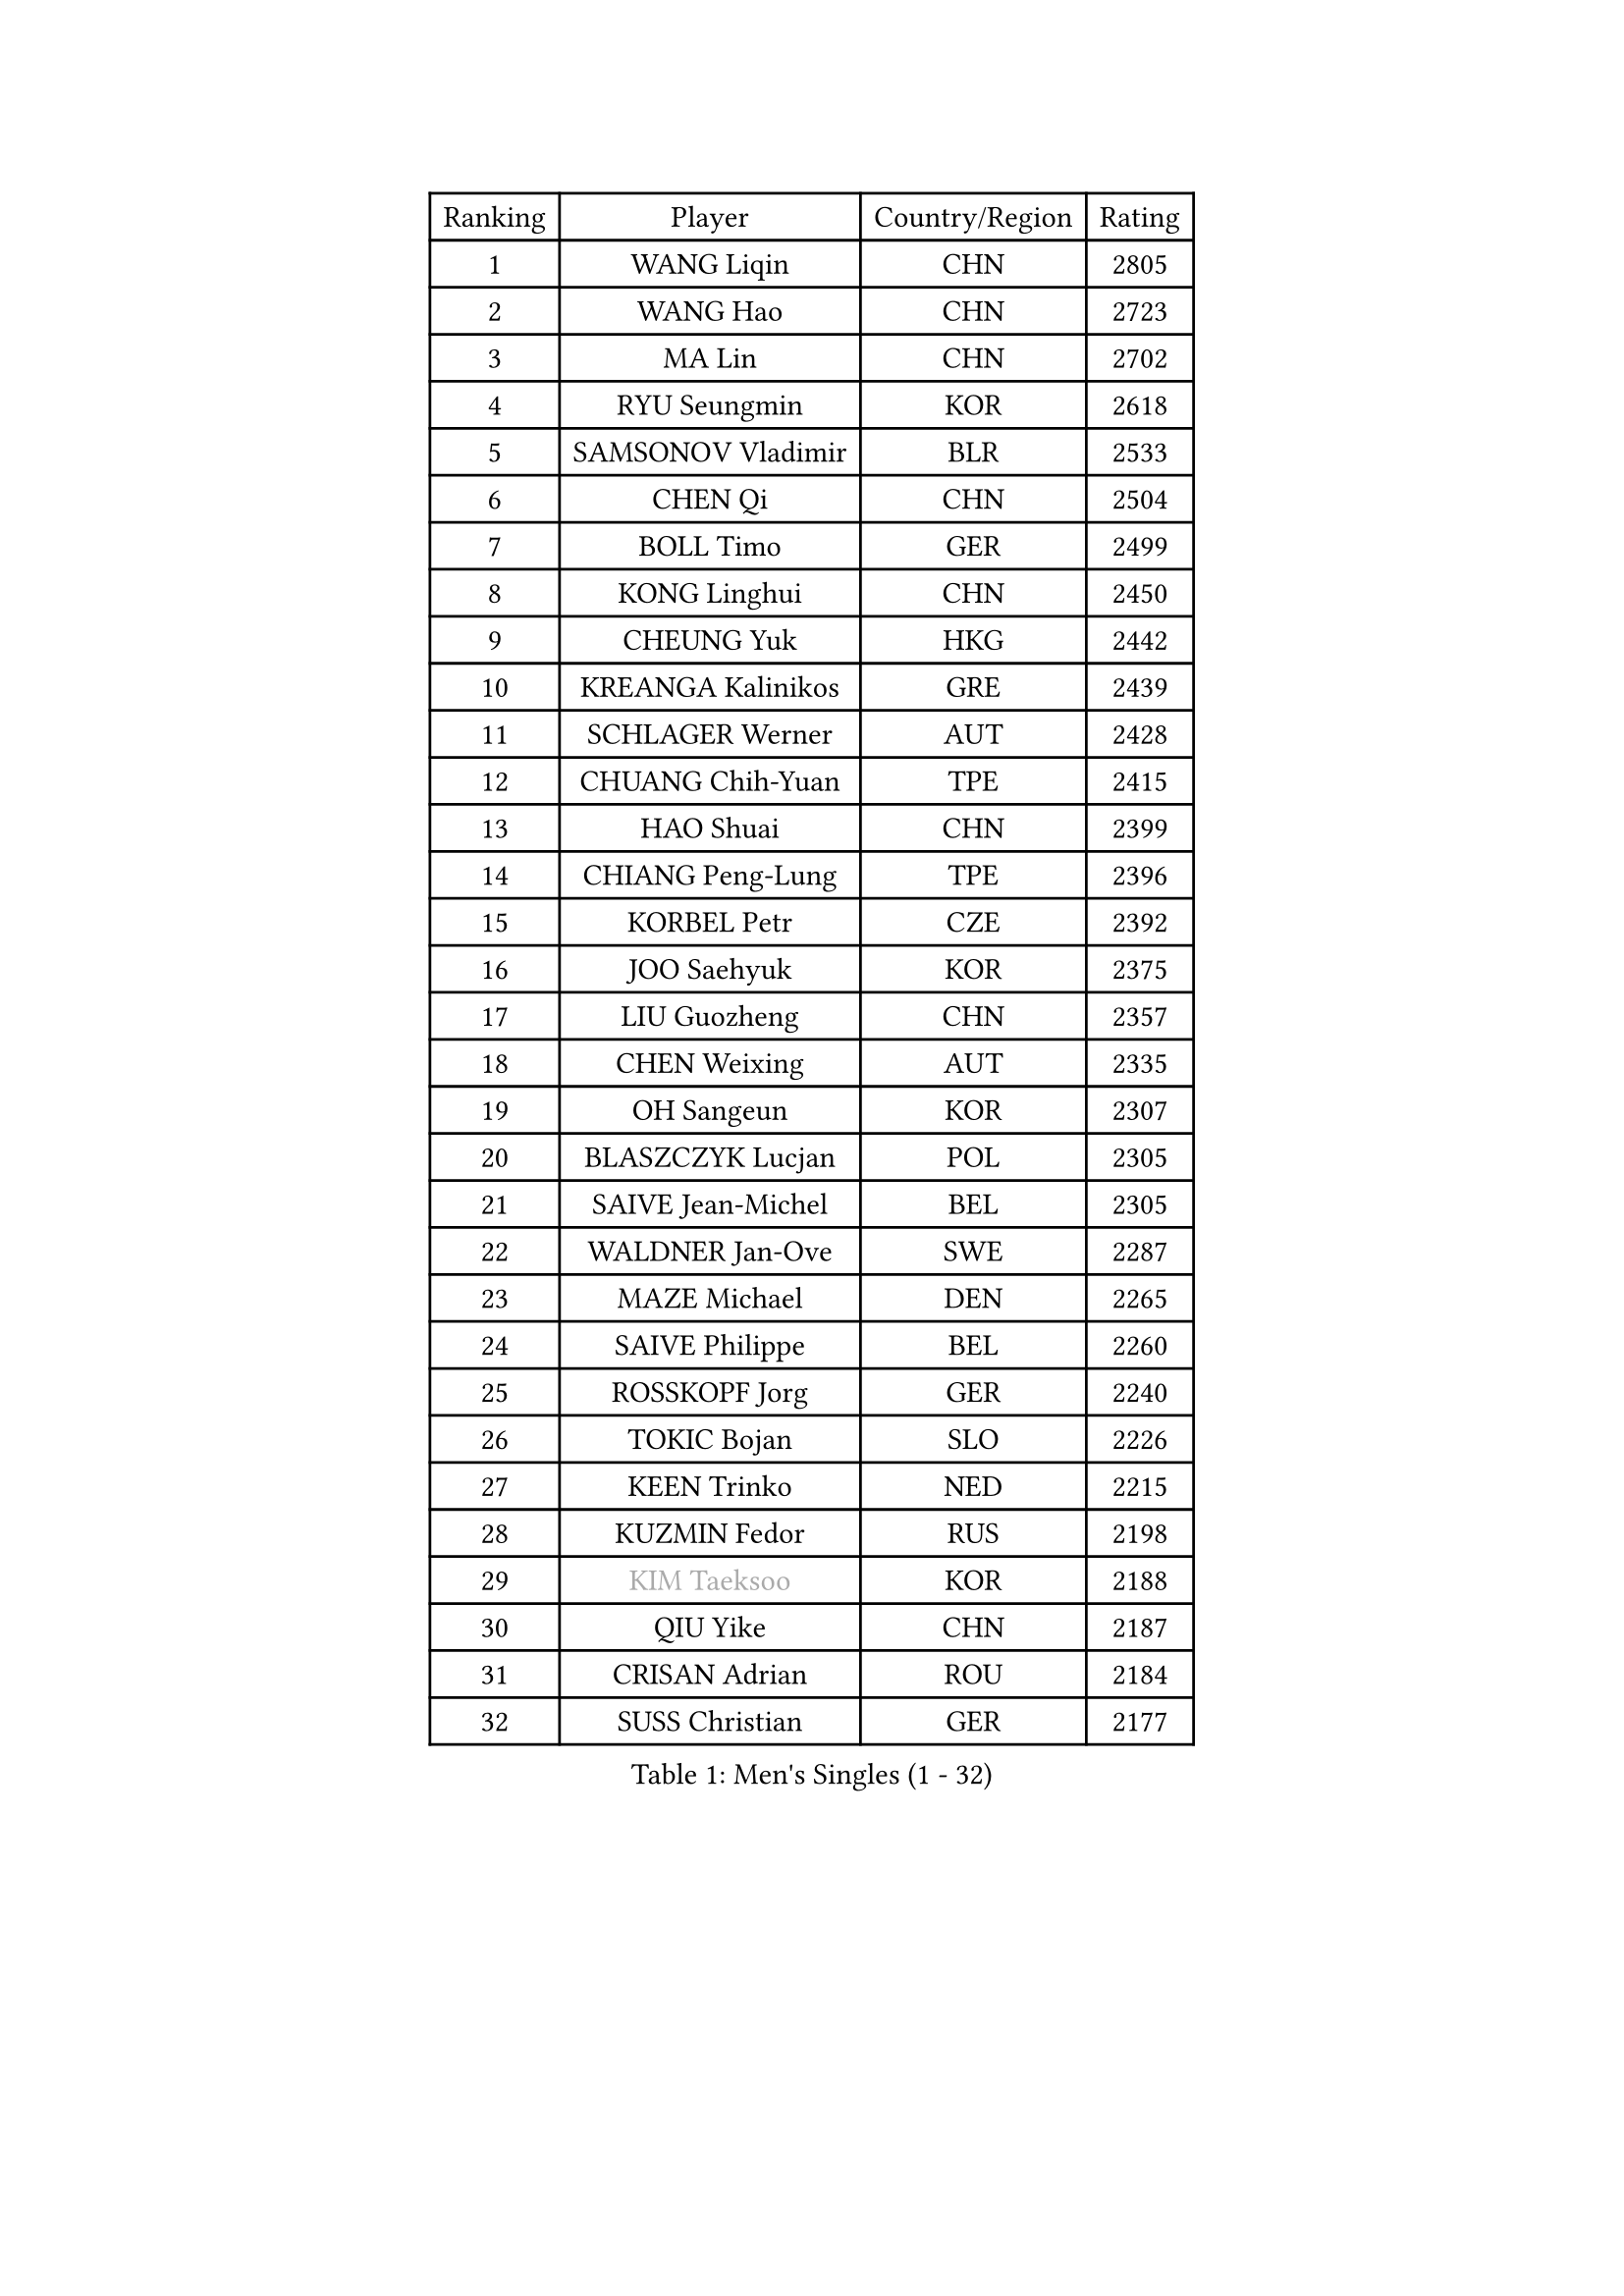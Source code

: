 
#set text(font: ("Courier New", "NSimSun"))
#figure(
  caption: "Men's Singles (1 - 32)",
    table(
      columns: 4,
      [Ranking], [Player], [Country/Region], [Rating],
      [1], [WANG Liqin], [CHN], [2805],
      [2], [WANG Hao], [CHN], [2723],
      [3], [MA Lin], [CHN], [2702],
      [4], [RYU Seungmin], [KOR], [2618],
      [5], [SAMSONOV Vladimir], [BLR], [2533],
      [6], [CHEN Qi], [CHN], [2504],
      [7], [BOLL Timo], [GER], [2499],
      [8], [KONG Linghui], [CHN], [2450],
      [9], [CHEUNG Yuk], [HKG], [2442],
      [10], [KREANGA Kalinikos], [GRE], [2439],
      [11], [SCHLAGER Werner], [AUT], [2428],
      [12], [CHUANG Chih-Yuan], [TPE], [2415],
      [13], [HAO Shuai], [CHN], [2399],
      [14], [CHIANG Peng-Lung], [TPE], [2396],
      [15], [KORBEL Petr], [CZE], [2392],
      [16], [JOO Saehyuk], [KOR], [2375],
      [17], [LIU Guozheng], [CHN], [2357],
      [18], [CHEN Weixing], [AUT], [2335],
      [19], [OH Sangeun], [KOR], [2307],
      [20], [BLASZCZYK Lucjan], [POL], [2305],
      [21], [SAIVE Jean-Michel], [BEL], [2305],
      [22], [WALDNER Jan-Ove], [SWE], [2287],
      [23], [MAZE Michael], [DEN], [2265],
      [24], [SAIVE Philippe], [BEL], [2260],
      [25], [ROSSKOPF Jorg], [GER], [2240],
      [26], [TOKIC Bojan], [SLO], [2226],
      [27], [KEEN Trinko], [NED], [2215],
      [28], [KUZMIN Fedor], [RUS], [2198],
      [29], [#text(gray, "KIM Taeksoo")], [KOR], [2188],
      [30], [QIU Yike], [CHN], [2187],
      [31], [CRISAN Adrian], [ROU], [2184],
      [32], [SUSS Christian], [GER], [2177],
    )
  )#pagebreak()

#set text(font: ("Courier New", "NSimSun"))
#figure(
  caption: "Men's Singles (33 - 64)",
    table(
      columns: 4,
      [Ranking], [Player], [Country/Region], [Rating],
      [33], [FRANZ Peter], [GER], [2177],
      [34], [LI Ching], [HKG], [2172],
      [35], [LUNDQVIST Jens], [SWE], [2170],
      [36], [HE Zhiwen], [ESP], [2170],
      [37], [KARLSSON Peter], [SWE], [2167],
      [38], [PRIMORAC Zoran], [CRO], [2161],
      [39], [ERLANDSEN Geir], [NOR], [2155],
      [40], [FEJER-KONNERTH Zoltan], [GER], [2154],
      [41], [TUGWELL Finn], [DEN], [2153],
      [42], [SMIRNOV Alexey], [RUS], [2153],
      [43], [LEE Jungwoo], [KOR], [2131],
      [44], [YANG Min], [ITA], [2125],
      [45], [MA Wenge], [CHN], [2116],
      [46], [PERSSON Jorgen], [SWE], [2106],
      [47], [HAKANSSON Fredrik], [SWE], [2092],
      [48], [#text(gray, "QIN Zhijian")], [CHN], [2090],
      [49], [WANG Jianfeng], [NOR], [2085],
      [50], [HEISTER Danny], [NED], [2077],
      [51], [LEUNG Chu Yan], [HKG], [2077],
      [52], [HIELSCHER Lars], [GER], [2065],
      [53], [KEINATH Thomas], [SVK], [2062],
      [54], [KLASEK Marek], [CZE], [2062],
      [55], [GIARDINA Umberto], [ITA], [2060],
      [56], [ARAI Shu], [JPN], [2052],
      [57], [KO Lai Chak], [HKG], [2047],
      [58], [HOU Yingchao], [CHN], [2044],
      [59], [YOON Jaeyoung], [KOR], [2033],
      [60], [KARAKASEVIC Aleksandar], [SRB], [2027],
      [61], [LEE Chulseung], [KOR], [2027],
      [62], [GARDOS Robert], [AUT], [2023],
      [63], [PAVELKA Tomas], [CZE], [2021],
      [64], [STEGER Bastian], [GER], [2020],
    )
  )#pagebreak()

#set text(font: ("Courier New", "NSimSun"))
#figure(
  caption: "Men's Singles (65 - 96)",
    table(
      columns: 4,
      [Ranking], [Player], [Country/Region], [Rating],
      [65], [ELOI Damien], [FRA], [2007],
      [66], [#text(gray, "FLOREA Vasile")], [ROU], [2003],
      [67], [PAZSY Ferenc], [HUN], [2000],
      [68], [GORAK Daniel], [POL], [1999],
      [69], [#text(gray, "ISEKI Seiko")], [JPN], [1994],
      [70], [LENGEROV Kostadin], [AUT], [1991],
      [71], [MOLIN Magnus], [SWE], [1984],
      [72], [HUANG Johnny], [CAN], [1981],
      [73], [JIANG Weizhong], [CRO], [1979],
      [74], [#text(gray, "VARIN Eric")], [FRA], [1978],
      [75], [PLACHY Josef], [CZE], [1972],
      [76], [MANSSON Magnus], [SWE], [1971],
      [77], [CHILA Patrick], [FRA], [1971],
      [78], [CHTCHETININE Evgueni], [BLR], [1968],
      [79], [#text(gray, "GATIEN Jean-Philippe")], [FRA], [1960],
      [80], [GRUJIC Slobodan], [SRB], [1958],
      [81], [PHUNG Armand], [FRA], [1953],
      [82], [SHAN Mingjie], [CHN], [1953],
      [83], [CIOTI Constantin], [ROU], [1950],
      [84], [WOSIK Torben], [GER], [1948],
      [85], [SUCH Bartosz], [POL], [1946],
      [86], [MONRAD Martin], [DEN], [1945],
      [87], [TORIOLA Segun], [NGR], [1942],
      [88], [MATSUSHITA Koji], [JPN], [1929],
      [89], [MAZUNOV Dmitry], [RUS], [1926],
      [90], [CHOI Hyunjin], [KOR], [1924],
      [91], [HOYAMA Hugo], [BRA], [1918],
      [92], [OLEJNIK Martin], [CZE], [1917],
      [93], [TANG Peng], [HKG], [1916],
      [94], [BENTSEN Allan], [DEN], [1915],
      [95], [SHMYREV Maxim], [RUS], [1911],
      [96], [KUSINSKI Marcin], [POL], [1907],
    )
  )#pagebreak()

#set text(font: ("Courier New", "NSimSun"))
#figure(
  caption: "Men's Singles (97 - 128)",
    table(
      columns: 4,
      [Ranking], [Player], [Country/Region], [Rating],
      [97], [FAZEKAS Peter], [HUN], [1907],
      [98], [JOVER Sebastien], [FRA], [1905],
      [99], [DEMETER Lehel], [HUN], [1904],
      [100], [CARNEROS Alfredo], [ESP], [1898],
      [101], [TASAKI Toshio], [JPN], [1897],
      [102], [TRUKSA Jaromir], [SVK], [1891],
      [103], [ACHANTA Sharath Kamal], [IND], [1890],
      [104], [MOLDOVAN Istvan], [NOR], [1889],
      [105], [TSIOKAS Ntaniel], [GRE], [1884],
      [106], [ZHUANG David], [USA], [1881],
      [107], [YUZAWA Ryo], [JPN], [1880],
      [108], [FENG Zhe], [BUL], [1876],
      [109], [KRZESZEWSKI Tomasz], [POL], [1875],
      [110], [KOSOWSKI Jakub], [POL], [1874],
      [111], [VYBORNY Richard], [CZE], [1868],
      [112], [SEREDA Peter], [SVK], [1864],
      [113], [MONTEIRO Thiago], [BRA], [1863],
      [114], [FETH Stefan], [GER], [1861],
      [115], [PIACENTINI Valentino], [ITA], [1856],
      [116], [LEGOUT Christophe], [FRA], [1848],
      [117], [CHANG Yen-Shu], [TPE], [1846],
      [118], [STEPHENSEN Gudmundur], [ISL], [1846],
      [119], [SURBEK Dragutin Jr], [CRO], [1845],
      [120], [ZOOGLING Mikael], [SWE], [1841],
      [121], [CIHAK Marek], [CZE], [1841],
      [122], [ZWICKL Daniel], [HUN], [1839],
      [123], [PAPAGEORGIOU Konstantinos], [GRE], [1825],
      [124], [CABESTANY Cedrik], [FRA], [1825],
      [125], [LO Dany], [FRA], [1823],
      [126], [JINDRAK Karl], [AUT], [1821],
      [127], [TAVUKCUOGLU Irfan], [TUR], [1820],
      [128], [MURAMORI Minoru], [JPN], [1820],
    )
  )